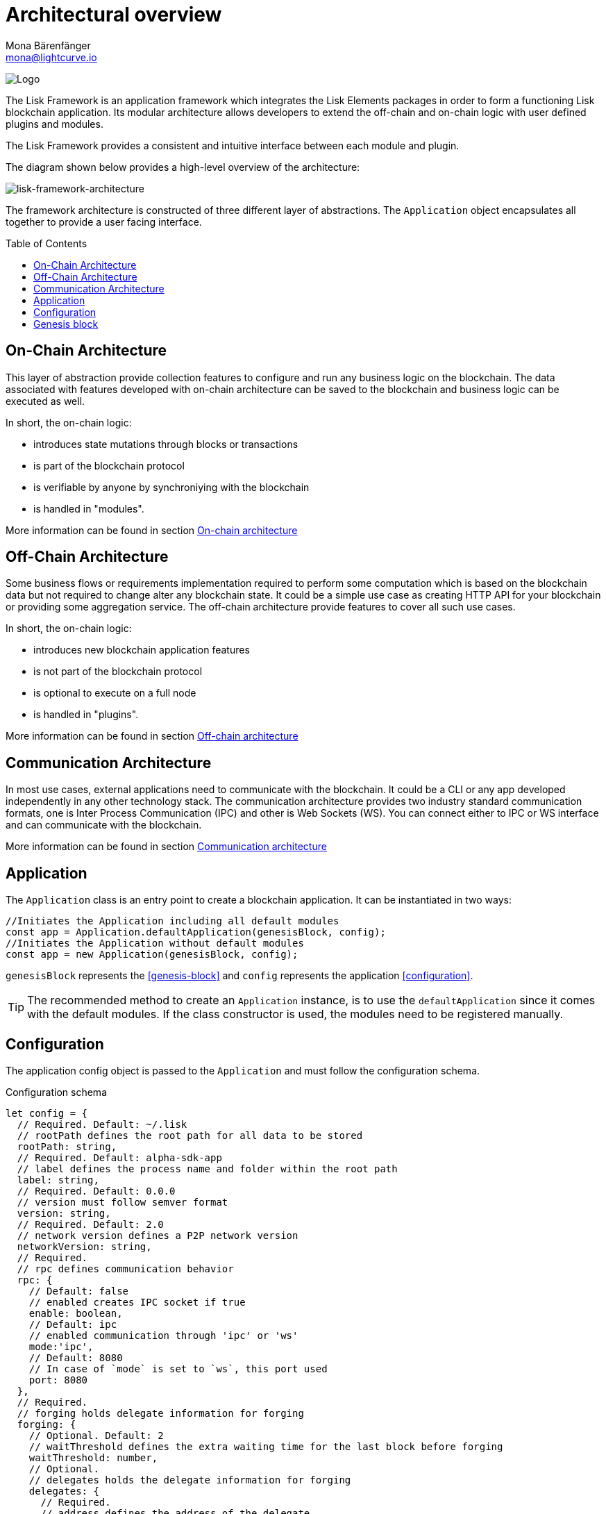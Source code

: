 = Architectural overview
Mona Bärenfänger <mona@lightcurve.io>
//Settings
:page-aliases: lisk-framework/index.adoc
:toc: preamble
:imagesdir: ../../assets/images
// Project URLs
:url_explanations_on_chain: architecture/on-chain-architecture.adoc
:url_explanations_off_chain: architecture/off-chain-architecture.adoc
:url_explanations_communication: architecture/communication-architecture.adoc
:url_guides_config: guides/app-development/configuration.adoc
:url_references_config: references/lisk-framework/config.adoc
:url_references_elements_genesis: references/lisk-elements/genesis.adoc
:url_protocol_genesis_block: protocol:blocks.adoc#_genesis_block

image:banner_framework.png[Logo]

The Lisk Framework is an application framework which integrates the Lisk Elements packages in order to form a functioning Lisk blockchain application.
Its modular architecture allows developers to extend the off-chain and on-chain logic with user defined plugins and modules.

The Lisk Framework provides a consistent and intuitive interface between each module and plugin.

The diagram shown below provides a high-level overview of the architecture:

image:architecture.png[lisk-framework-architecture]

The framework architecture is constructed of three different layer of abstractions.
The `Application` object encapsulates all together to provide a user facing interface.

== On-Chain Architecture
This layer of abstraction provide collection features to configure and run any business logic on the blockchain.
The data associated with features developed with on-chain architecture can be saved to the blockchain and business logic can be executed as well.

In short, the on-chain logic:

* introduces state mutations through blocks or transactions
* is part of the blockchain protocol
* is verifiable by anyone by synchroniying with the blockchain
* is handled in "modules".

More information can be found in section xref:{url_explanations_on_chain}[On-chain architecture]

== Off-Chain Architecture
Some business flows or requirements implementation required to perform some computation which is based on the blockchain data but not required to change alter any blockchain state.
It could be a simple use case as creating HTTP API for your blockchain or providing some aggregation service.
The off-chain architecture provide features to cover all such use cases.

In short, the on-chain logic:

* introduces new blockchain application features
* is not part of the blockchain protocol
* is optional to execute on a full node
* is handled in "plugins".

More information can be found in section xref:{url_explanations_off_chain}[Off-chain architecture]

== Communication Architecture
In most use cases, external applications need to communicate with the blockchain.
It could be a CLI or any app developed independently in any other technology stack.
The communication architecture provides two industry standard communication formats, one is Inter Process Communication (IPC) and other is Web Sockets (WS).
You can connect either to IPC or WS interface and can communicate with the blockchain.

More information can be found in section xref:{url_explanations_communication}[Communication architecture]

== Application

The `Application` class is an entry point to create a blockchain application.
It can be instantiated in two ways:

[source,js]
----
//Initiates the Application including all default modules
const app = Application.defaultApplication(genesisBlock, config);
//Initiates the Application without default modules
const app = new Application(genesisBlock, config);
----

`genesisBlock` represents the <<genesis-block>> and `config` represents the application <<configuration>>.

[TIP]
The recommended method to create an `Application` instance, is to use the `defaultApplication` since it comes with the default modules.
If the class constructor is used, the modules need to be registered manually.

== Configuration

The application config object is passed to the `Application` and must follow the configuration schema.

.Configuration schema
[source,js]
----
let config = {
  // Required. Default: ~/.lisk
  // rootPath defines the root path for all data to be stored
  rootPath: string,
  // Required. Default: alpha-sdk-app
  // label defines the process name and folder within the root path
  label: string,
  // Required. Default: 0.0.0
  // version must follow semver format
  version: string,
  // Required. Default: 2.0
  // network version defines a P2P network version
  networkVersion: string,
  // Required.
  // rpc defines communication behavior
  rpc: {
    // Default: false
    // enabled creates IPC socket if true
    enable: boolean,
    // Default: ipc
    // enabled communication through 'ipc' or 'ws'
    mode:'ipc',
    // Default: 8080
    // In case of `mode` is set to `ws`, this port used
    port: 8080
  },
  // Required.
  // forging holds delegate information for forging
  forging: {
    // Optional. Default: 2
    // waitThreshold defines the extra waiting time for the last block before forging
    waitThreshold: number,
    // Optional.
    // delegates holds the delegate information for forging
    delegates: {
      // Required.
      // address defines the address of the delegate
      address: string,
      // Required.
      // encryptedPassphrase defines the encrypted passphrase
      encryptedPassphrase: string,
      // Required.
      // hashOnion holds the seed reveal to put in block header
      hashOnion: {
        // Required.
        // count holds the total number of hash onions
        count: number,
        // Required.
        // distance holds a distance between each hash onion
        distance: number,
        // Required.
        // hashes holds the seed reveal for every distance
        hashes: string[]
      }
    }[],
    // Optional. Default: false
    // force defines whether to use a default password and enable forging by default
    force?: boolean,
    // Optional.
    // defaultPassword defines a password to use to decrypt the encrypted Passphrase
    defaultPassword?: string
  },
  // Required.
  // network holds the network information of the node
  network: {
    // Required. Default: 5000
    // port defines an open port for P2P incoming connections
    port: number,
    // Required.
    // seedPeers defines an entry point of the network
    seedPeers: { ip: string, port: number }[],
    // Optional.
    // blacklistedIPs defines IP address which the node will reject the connection for both outbound and inbound connections
    blacklistedIPs?: string[],
    // Optional.
    // fixedPeers defines peers which will always try to connect for outbound connections
    fixedPeers?: { ip: string, port: number }[],
    // Optional.
    // whitelistedPeers defines peers that are always allowed to connect to the node on inbound connections
    whitelistedPeers?: { ip: string, port: number }[],
    // Optional. Default: 86400000 (24h)
    // peerBanTime defines the length of banning in milliseconds
    peerBanTime?: number,
    // Optional.
    // connectTimeout defines a timeout for a connection
    connectTimeout?: number,
    // Optional.
    // actTimeout defines a timeout for response from a peer
    ackTimeout?: number,
    // Optional. Default: 20
    // maxOutboundConnections defines a maximum number of outbound connection allowed
    maxOutboundConnections?: number,
    // Optional. Default: 100
    // maxInboundConnections defines a maximum number of inbound connection allowed
    maxInboundConnections?: number,
    // Optional. Default: 16
    // sendPeerLimit defines a maximum peer to send information when “send” is called
    sendPeerLimit?: number,
    // Optional. Default: 200
    // maxPeerDiscoveryResponseLength defines a maximum length for the peer information response of peer discovery
    maxPeerDiscoveryResponseLength?: number,
    // Optional. Default: 3048576
    // wsMaxPayload defines maximum size of the payload allowed per communication
    wsMaxPayload?: number,
    // Optional. Default: true
    // advertiseAddress defines whether to announce the IP/Port other peers
    advertiseAddress?: boolean
  },
  // Optional.
  // logger holds information for the logging
  logger: {
    // Optional. Default: lisk.log
    // logFileName defines a name for the log file
    logFileName: string,
    // Optional. Default: info
    // fileLogLevel defines the log level output for the file logging
    fileLogLevel: string,
    // Optional. Default: none
    // consoleLogLevel defines the log level output for the console logging
    consoleLogLevel: string
  },
  // Required.
  // genesisConfig holds the blockchain protocol configuration
  // it is also passed to the module constructor
  genesisConfig: {
    // Since all genesis config options will be passed to all modules, the developer can add an extra config specific for a module
    myCustomProperty: unknown,
    // Optional. Default: 68
    // bftThreshold defines a threshold for pre-vote and pre-commit
    bftThreshold: number,
    // Optional. Default: Lisk
    // communityIdentifier defines a community identifier used to create the network identifier
    communityIdentifier: string,
    // Optional. Default: 10
    // blockTime defines the frequency of blocks to be created
    blockTime: number,
    // Optional. Default: 15360 (15kb)
    // maxPayloadLength defines a maximum payload size allowed in a block in bytes
    maxPayloadLength: number,
    // Optional.
    // rewards defines a block reward schedule
    rewards: {
      // Optional. Default: [‘500000000’, ‘400000000’, ‘300000000’, ‘200000000’, ‘100000000’]
      // milestones defines the block reward for every distance
      milestones: string[],
      // Optional. Default: 2160
      // offset defines at which height the block reward is given
      offset: number,
      // Optional. Default: 3000000
      // distance defines the duration of the each milestone
      distance: number
    },
    // Optional. Default: 1000
    // minFeePerByte defines a minimum fee per byte for a transaction
    minFeePerByte: number,
    // Optional.
    // baseFees defines a additional base fee to be included in the calculation of the minimum fee for a transaction
    baseFees: {
      moduleID: number,
      assetID: number,
      baseFee: string,
    }[]
  },
  // Optional.
  // transactionPool defines custom properties of the transaction pool
  transactionPool: {
    // Optional. Default: 4096
    // maxTransactions defines a maximum number of transactions in the pool
    maxTransactions?: number,
    // Optional. Default: 64
    // maxTransactionsPerAccount defines a maximum number of transactions in the pool per sender account
    maxTransactionsPerAccount?: number,
    // Optional. Default: 10800000
    // transactionExpiryTime defines timeout of the transaction in the pool in milliseconds
    transactionExpiryTime?: number,
    // Optional. Default: 0
    // minEntranceFeePriority defines a minimum fee priority required to be added to the transaction pool
    minEntranceFeePriority?: string,
    // Optional. Default: 10
    // minReplacementFeeDifference defines a minimum fee difference to replace a transaction with the same nonce
    minReplacementFeeDifference?: string,
  },
  // Optional.
  // plugins holds a config which is passed to a particular plugin.
  // pluginAlias is a variable name that is dependant on the installed plugin
  plugins: {
    httpApi: {
      port: number, //default: 4000,
      whiteList: string[], //default: ['127.0.0.1'],
      cors: {
        origin: string, //default: '*',
        methods?: string[], //default: ['GET', 'POST', 'PUT'],
      },
      limits: {
        max: number, //default: 0,
        delayMs: number, //default: 0,
        delayAfter: number, //default: 0,
        windowMs: number, //default: 60000,
        headersTimeout: number, //default: 5000,
        serverSetTimeout: number, //default: 20000,
      },
    },
  }
}
----

== Genesis block

A genesis block must be given to the application, and all networks should have a different genesis block.

The xref:{url_protocol_genesis_block}[genesis block] describes the very first block in the blockchain.
It defines the initial state of the blockchain on start of the network.

The genesis block is not forged by a delegate, such as all of the other blocks which come after the genesis block.
Instead it is defined by the developer, when <<intro,creating the Application>> instance of the blockchain application.

The Lisk SDK exposes an object `genesisBlockDevnet` that holds all of the required important information to spin up a local development network.

.Genesis block schema
[source,js]
----
const genesisBlock = {
  header: {
    generatorPublicKey: "",
    // height can be either 0 or regenesis height
    height: number,
    // empty buffer or merkle root of the previous blocks from previous network
    previousBlockID: Buffer,
    reward: 0n,
    signature: "",
    // timestamp of the blockchain in unix timestamp in second
    timestamp: number,
    // transactionRoot is alway empty hash
    transactionRoot: Buffer.from('e3b0c44298fc1c149afbf4c8996fb92427ae41e4649b934ca495991b7852b855', 'hex'),
    version: 0,
    asset: {
      // number of initial round to use the initDelegates
      initRounds: number,
      // address of initial delegates
      initDelegates: Buffer[],
      // encoded accounts for the initial state
      accounts: Buffer[],
    },
  },
  payload: [],
}
----

//TODO: update link to genesis block creation guide
TIP: A valid genesis block can be created using xref:{url_references_elements_genesis}[@liskhq/lisk-genesis].
